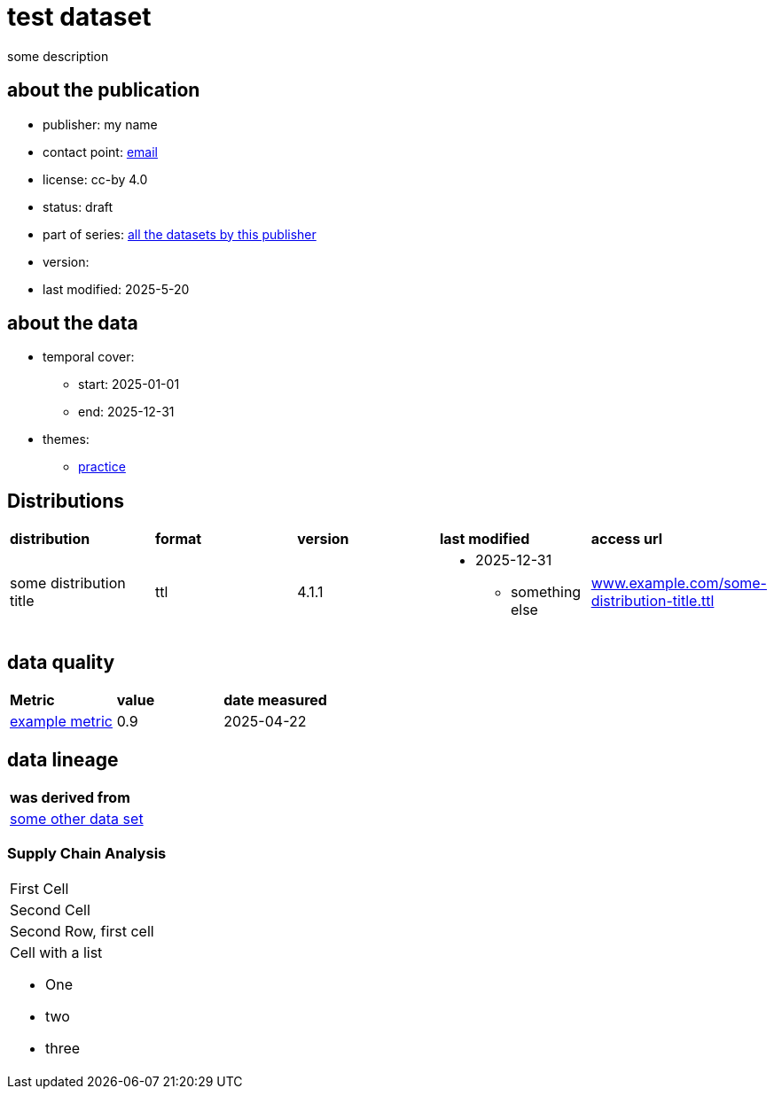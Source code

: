 = test dataset

some description

== about the publication

* publisher: my name
* contact point: mailto:my.name@example.com[email]
* license: cc-by 4.0
* status: draft
* part of series: link:abcde.adoc[all the datasets by this publisher]
* version: 
* last modified: 2025-5-20



== about the data
* temporal cover:
** start: 2025-01-01
** end: 2025-12-31
* themes:
** link:bsd.adoc[practice]

== Distributions
[cols= "1,1,1,1,1"]
|===
| *distribution*
|*format*
|*version*
|*last modified*
|*access url*

|some distribution title
|ttl
|4.1.1
a|
* 2025-12-31
** something else

|link:www.example.com/some-distribution-title.ttl[www.example.com/some-distribution-title.ttl]

|===


== data quality

[cols= "1, 1, 1"]
|===
|*Metric*
|*value*
|*date measured*

|link:fkrhkqewjewrc.adoc[example metric]
|0.9
|2025-04-22

|===

== data lineage

[cols="1"]
|===

|*was derived from*

|link:someotherdataset.adoc[some other data set]
|===

=== Supply Chain Analysis

|===
| First Cell
| Second Cell

| Second Row, first cell
a| Cell with a list

* One
* two
* three
|===

